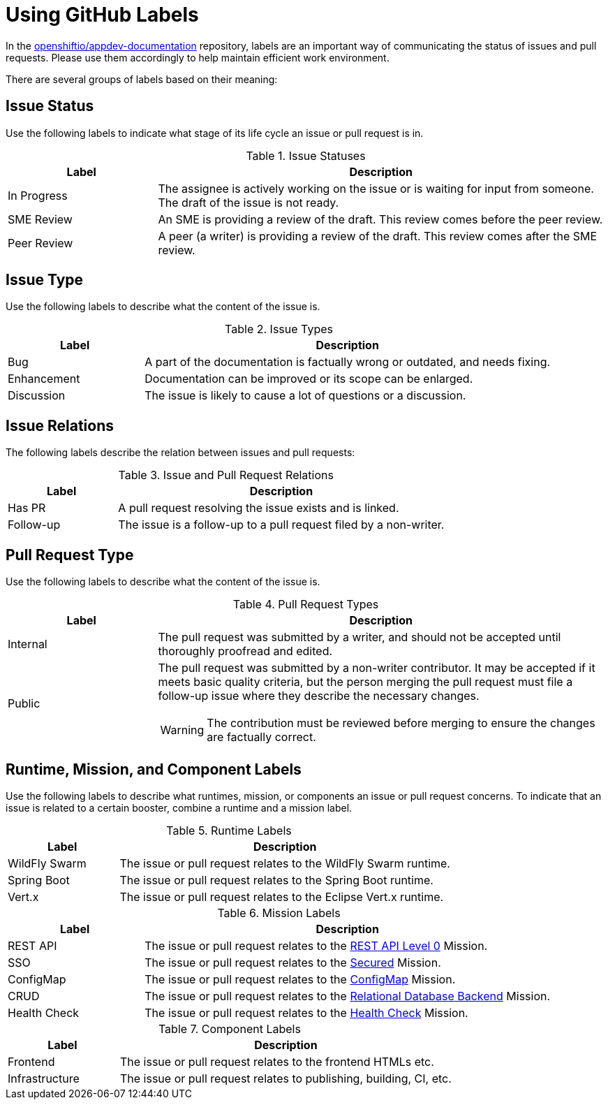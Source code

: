 
= Using GitHub Labels

In the link:https://github.com/openshiftio/appdev-documentation[openshiftio/appdev-documentation] repository, labels are an important way of communicating the status of issues and pull requests. Please use them accordingly to help maintain efficient work environment.

There are several groups of labels based on their meaning:

== Issue Status

Use the following labels to indicate what stage of its life cycle an issue or pull request is in.

.Issue Statuses
[options="header", cols="1,3"]
|===
| Label | Description

| In Progress | The assignee is actively working on the issue or is waiting for input from someone. The draft of the issue is not ready.
| SME Review | An SME is providing a review of the draft. This review comes before the peer review.
| Peer Review | A peer (a writer) is providing a review of the draft. This review comes after the SME review.
|===

== Issue Type

Use the following labels to describe what the content of the issue is.

.Issue Types
[options="header", cols="1,3"]
|===
| Label | Description

| Bug | A part of the documentation is factually wrong or outdated, and needs fixing.
| Enhancement | Documentation can be improved or its scope can be enlarged.
| Discussion | The issue is likely to cause a lot of questions or a discussion.
|===

== Issue Relations

The following labels describe the relation between issues and pull requests:

.Issue and Pull Request Relations
[options="header", cols="1,3"]
|===
| Label | Description

| Has PR | A pull request resolving the issue exists and is linked.
| Follow-up | The issue is a follow-up to a pull request filed by a non-writer.
|===

== Pull Request Type

Use the following labels to describe what the content of the issue is.

.Pull Request Types
[options="header", cols="1,3a"]
|===
| Label | Description

| Internal | The pull request was submitted by a writer, and should not be accepted until thoroughly proofread and edited.
| Public | The pull request was submitted by a non-writer contributor. It may be accepted if it meets basic quality criteria, but the person merging the pull request must file a follow-up issue where they describe the necessary changes.

WARNING: The contribution must be reviewed before merging to ensure the changes are factually correct.
|===

== Runtime, Mission, and Component Labels

Use the following labels to describe what runtimes, mission, or components an issue or pull request concerns. To indicate that an issue is related to a certain booster, combine a runtime and a mission label.

.Runtime Labels
[options="header", cols="1,3a"]
|===
| Label | Description

| WildFly Swarm | The issue or pull request relates to the WildFly Swarm runtime.
| Spring Boot | The issue or pull request relates to the Spring Boot runtime.
| Vert.x | The issue or pull request relates to the Eclipse Vert.x runtime.
|===

.Mission Labels
[options="header", cols="1,3a"]
|===
| Label | Description

| REST API | The issue or pull request relates to the link:https://github.com/openshiftio/appdev-documentation/wiki/Mission:-HTTP-API[REST API Level 0] Mission.
| SSO | The issue or pull request relates to the link:https://github.com/openshiftio/appdev-documentation/wiki/Mission:-Secured-HTTP-API[Secured] Mission.
| ConfigMap | The issue or pull request relates to the link:https://github.com/openshiftio/appdev-documentation/wiki/Mission:-ConfigMap[ConfigMap] Mission.
| CRUD | The issue or pull request relates to the link:https://github.com/openshiftio/appdev-documentation/wiki/Mission:-Relational-Database-Backend[Relational Database Backend] Mission.
| Health Check | The issue or pull request relates to the link:https://github.com/openshiftio/appdev-documentation/wiki/Mission:-Health-Check[Health Check] Mission.
|===

.Component Labels
[options="header", cols="1,3a"]
|===
| Label | Description

| Frontend | The issue or pull request relates to the frontend HTMLs etc.
| Infrastructure | The issue or pull request relates to publishing, building, CI, etc.
|===

